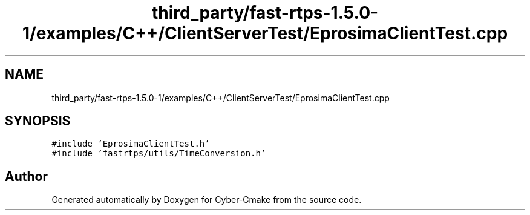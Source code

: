 .TH "third_party/fast-rtps-1.5.0-1/examples/C++/ClientServerTest/EprosimaClientTest.cpp" 3 "Sun Sep 3 2023" "Version 8.0" "Cyber-Cmake" \" -*- nroff -*-
.ad l
.nh
.SH NAME
third_party/fast-rtps-1.5.0-1/examples/C++/ClientServerTest/EprosimaClientTest.cpp
.SH SYNOPSIS
.br
.PP
\fC#include 'EprosimaClientTest\&.h'\fP
.br
\fC#include 'fastrtps/utils/TimeConversion\&.h'\fP
.br

.SH "Author"
.PP 
Generated automatically by Doxygen for Cyber-Cmake from the source code\&.
